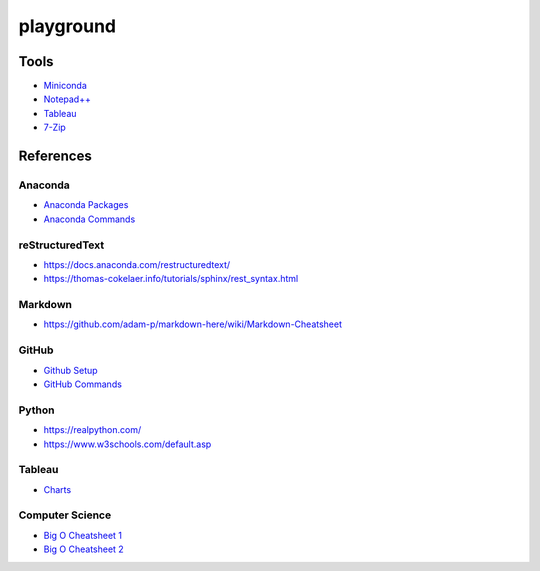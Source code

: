 ##########
playground
##########

Tools
#####
* `Miniconda <https://docs.conda.io/en/latest/miniconda.html>`_
* `Notepad++ <https://notepad-plus-plus.org/downloads/>`_
* `Tableau <https://public.tableau.com/en-us/s/>`_
* `7-Zip <https://www.7-zip.org/>`_

References
##########

Anaconda
--------
* `Anaconda Packages <https://anaconda.org/>`_
* `Anaconda Commands <https://docs.conda.io/projects/conda/en/latest/user-guide/tasks/manage-environments.html>`_

reStructuredText
----------------
* https://docs.anaconda.com/restructuredtext/ 
* https://thomas-cokelaer.info/tutorials/sphinx/rest_syntax.html

Markdown
--------
* https://github.com/adam-p/markdown-here/wiki/Markdown-Cheatsheet

GitHub
------
* `Github Setup <https://help.github.com/en/github/authenticating-to-github/connecting-to-github-with-ssh>`_
* `GitHub Commands <https://gist.github.com/hofmannsven/6814451>`_

Python
------
* https://realpython.com/
* https://www.w3schools.com/default.asp

Tableau
-------
* `Charts <https://interworks.com/blog/ccapitula/2014/08/04/tableau-essentials-chart-types-text-table>`_

Computer Science
----------------
* `Big O Cheatsheet 1 <https://www.bigocheatsheet.com/>`_
* `Big O Cheatsheet 2 <https://www.hackerearth.com/practice/notes/big-o-cheatsheet-series-data-structures-and-algorithms-with-thier-complexities-1/>`_
